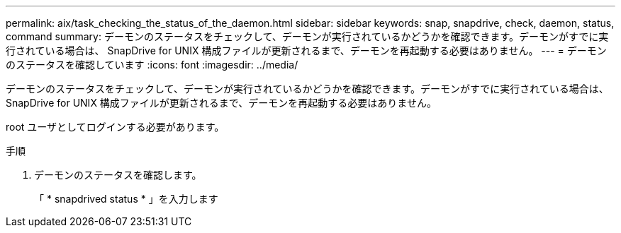 ---
permalink: aix/task_checking_the_status_of_the_daemon.html 
sidebar: sidebar 
keywords: snap, snapdrive, check, daemon, status, command 
summary: デーモンのステータスをチェックして、デーモンが実行されているかどうかを確認できます。デーモンがすでに実行されている場合は、 SnapDrive for UNIX 構成ファイルが更新されるまで、デーモンを再起動する必要はありません。 
---
= デーモンのステータスを確認しています
:icons: font
:imagesdir: ../media/


[role="lead"]
デーモンのステータスをチェックして、デーモンが実行されているかどうかを確認できます。デーモンがすでに実行されている場合は、 SnapDrive for UNIX 構成ファイルが更新されるまで、デーモンを再起動する必要はありません。

root ユーザとしてログインする必要があります。

.手順
. デーモンのステータスを確認します。
+
「 * snapdrived status * 」を入力します


